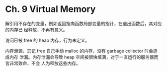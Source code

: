 * Ch. 9 Virtual Memory
解引用不存在的变量，例如返回指向函数局部变量的指针，在退出函数后，其对应的内存已
经释放，不再有意义。

访问已被 free 的 heap 内存，行为未定义。

内存泄漏，忘记 free 自己手动 malloc 的内存，没有 garbage collector 时会造成内存
泄漏。内存泄漏会导致 heap 空间被很快填满，对于一直运行的服务器而言非常致命，不会
人为释放这些内存。
